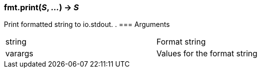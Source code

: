 === *fmt.print*(_S_, _..._) -> _S_
Print formatted string to io.stdout.
.
=== Arguments
[width="72%"]
|===
|string| Format string
|varargs| Values for the format string
|===
